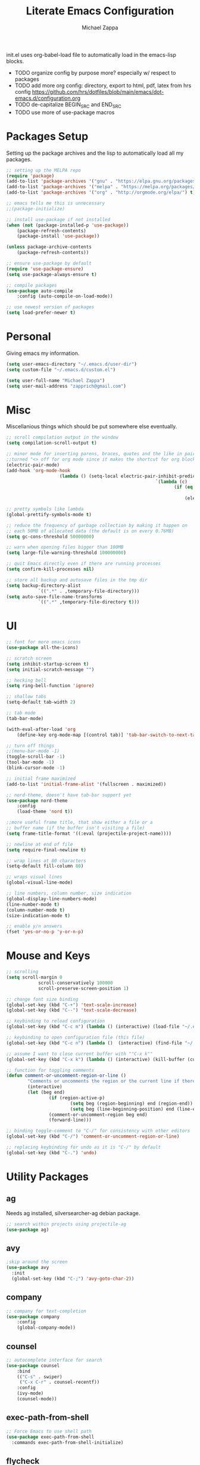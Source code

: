 #+TITLE: Literate Emacs Configuration
#+DESCRIPTION: Literate config for my emacs
#+AUTHOR: Michael Zappa

init.el uses org-babel-load file to automatically load in the emacs-lisp 
blocks.

- TODO organize config by purpose more? especially w/ respect to packages
- TODO add more org config: directory, export to html, pdf, latex from hrs config https://github.com/hrs/dotfiles/blob/main/emacs/dot-emacs.d/configuration.org
- TODO de-capitalize BEGIN_SRC and END_SRC
- TODO use more of use-package macros

* Packages Setup
Setting up the package archives and the lisp to automatically load all my packages.
#+BEGIN_SRC emacs-lisp
	;; setting up the MELPA repo
	(require 'package)
	(add-to-list 'package-archives '("gnu" . "https://elpa.gnu.org/packages/") t)
	(add-to-list 'package-archives '("melpa" . "https://melpa.org/packages/") t)
	(add-to-list 'package-archives '("org" . "http://orgmode.org/elpa/") t)

	;; emacs tells me this is unnecessary
	;;(package-initialize)

	;; install use-package if not installed
	(when (not (package-installed-p 'use-package))
		(package-refresh-contents)
		(package-install 'use-package))

	(unless package-archive-contents
		(package-refresh-contents))

	;; ensure use-package by default
	(require 'use-package-ensure)
	(setq use-package-always-ensure t)

	;; compile packages
	(use-package auto-compile
		:config (auto-compile-on-load-mode))

	;; use newest version of packages
	(setq load-prefer-newer t)
#+END_SRC
* Personal
Giving emacs my information.
#+BEGIN_SRC emacs-lisp
	(setq user-emacs-directory "~/.emacs.d/user-dir")
	(setq custom-file "~/.emacs.d/custom.el")

	(setq user-full-name "Michael Zappa")
	(setq user-mail-address "zapprich@gmail.com")
#+END_SRC
* Misc
Miscellanious things which should be put somewhere else eventually.
#+BEGIN_SRC emacs-lisp
	 ;; scroll compilation output in the window
	 (setq compilation-scroll-output t)

	 ;; minor mode for inserting parens, braces, quotes and the like in pairs.
	 ;;turned "<> off for org mode since it makes the shortcut for org blocks difficult."
	 (electric-pair-mode)
	 (add-hook 'org-mode-hook
						 (lambda () (setq-local electric-pair-inhibit-predicate
															 `(lambda (c)
																	(if (eq c ?<)
																			t
																		(electric-pair-inhibit-predicate c))))))

	 ;; pretty symbols like lambda
	 (global-prettify-symbols-mode t)

	 ;; reduce the frequency of garbage collection by making it happen on
	 ;; each 50MB of allocated data (the default is on every 0.76MB)
	 (setq gc-cons-threshold 50000000)

	 ;; warn when opening files bigger than 100MB
	 (setq large-file-warning-threshold 100000000)

	 ;; quit Emacs directly even if there are running processes
	 (setq confirm-kill-processes nil)

	 ;; store all backup and autosave files in the tmp dir
	 (setq backup-directory-alist
				 `((".*" . ,temporary-file-directory)))
	 (setq auto-save-file-name-transforms
				 `((".*" ,temporary-file-directory t)))
#+END_SRC
* UI
#+BEGIN_SRC emacs-lisp
	;; font for more emacs icons
	(use-package all-the-icons)

	;; scratch screen
	(setq inhibit-startup-screen t)
	(setq initial-scratch-message "")

	;; hecking bell
	(setq ring-bell-function 'ignore)

	;; shallow tabs
	(setq-default tab-width 2)

	;; tab mode
	(tab-bar-mode)

	(with-eval-after-load 'org
		(define-key org-mode-map [(control tab)] 'tab-bar-switch-to-next-tab))

	;; turn off things
	;;(menu-bar-mode -1)
	(toggle-scroll-bar -1)
	(tool-bar-mode -1)
	(blink-cursor-mode -1)

	;; initial frame maximized
	(add-to-list 'initial-frame-alist '(fullscreen . maximized))

	;; nord-theme, doesn't have tab-bar support yet
	(use-package nord-theme
		:config
		(load-theme 'nord t))

	;;more useful frame title, that show either a file or a
	;; buffer name (if the buffer isn't visiting a file)
	(setq frame-title-format '((:eval (projectile-project-name))))

	;; newline at end of file
	(setq require-final-newline t)

	;; wrap lines at 80 characters
	(setq-default fill-column 80)

	;; wraps visual lines
	(global-visual-line-mode)

	;; line numbers, column number, size indication
	(global-display-line-numbers-mode)
	(line-number-mode t)
	(column-number-mode t)
	(size-indication-mode t)

	;; enable y/n answers
	(fset 'yes-or-no-p 'y-or-n-p)
#+END_SRC 
* Mouse and Keys
#+BEGIN_SRC emacs-lisp
	;; scrolling
	(setq scroll-margin 0
				scroll-conservatively 100000
				scroll-preserve-screen-position 1)

	;; change font size binding
	(global-set-key (kbd "C-+") 'text-scale-increase)
	(global-set-key (kbd "C--") 'text-scale-decrease)

	;; keybinding to reload configuration
	(global-set-key (kbd "C-c m") (lambda () (interactive) (load-file "~/.emacs.d/init.el")))

	;; keybinding to open configuration file (this file)
	(global-set-key (kbd "C-c n") (lambda ()  (interactive) (find-file "~/.emacs.d/configuration.org")))

	;; assume I want to close current buffer with ""C-x k""
	(global-set-key (kbd "C-x k") (lambda () (interactive) (kill-buffer (current-buffer))))

	;; function for toggling comments
	(defun comment-or-uncomment-region-or-line ()
			"Comments or uncomments the region or the current line if there's no active region."
			(interactive)
			(let (beg end)
					(if (region-active-p)
							(setq beg (region-beginning) end (region-end))
							(setq beg (line-beginning-position) end (line-end-position)))
					(comment-or-uncomment-region beg end)
					(forward-line)))

	;; binding toggle-comment to "C-/" for consistency with other editors
	(global-set-key (kbd "C-/") 'comment-or-uncomment-region-or-line)

	;; replacing keybinding for undo as it is "C-/" by default
	(global-set-key (kbd "C-.") 'undo)
#+END_SRC
* Utility Packages
** ag
Needs ag installed, silversearcher-ag debian package.
#+BEGIN_SRC emacs-lisp
  ;; search within projects using projectile-ag
  (use-package ag)
#+END_SRC
** avy
#+BEGIN_SRC emacs-lisp
  ;skip around the screen
  (use-package avy
    :init
    (global-set-key (kbd "C-;") 'avy-goto-char-2))
#+END_SRC
** company
#+BEGIN_SRC emacs-lisp
	;; company for text-completion
	(use-package company
		:config
		(global-company-mode))
#+END_SRC
** counsel
#+BEGIN_SRC emacs-lisp
	;; autocomplete interface for search
	(use-package counsel
		:bind
		(("C-s" . swiper)
		 ("C-x C-r" . counsel-recentf))
		:config 
		(ivy-mode)
		(counsel-mode))
#+END_SRC
** exec-path-from-shell
#+BEGIN_SRC emacs-lisp
;; Force Emacs to use shell path
(use-package exec-path-from-shell
  :commands exec-path-from-shell-initialize)
#+END_SRC
** flycheck
#+BEGIN_SRC emacs-lisp
;; flycheck for syntax checking
(use-package flycheck
  :init (global-flycheck-mode))
#+END_SRC
** hl-line
#+BEGIN_SRC emacs-lisp
;; highlight the current line
(use-package hl-line
  :config
  (global-hl-line-mode +1))
#+END_SRC
** magit
#+BEGIN_SRC emacs-lisp
;; magit git interface
(use-package magit)
#+END_SRC
** minions
#+BEGIN_SRC emacs-lisp
  ;; turns off all minor modes in modeline
  (use-package minions
    :config
    (setq minions-mode-line-lighter ""
	  minions-mode-line-delimiters '("" . ""))
    (minions-mode 1))
#+END_SRC
** nov
#+BEGIN_SRC emacs-lisp
;; epub reader mode
(use-package nov
  :config
  (add-to-list 'auto-mode-alist '("\\.epub\\'" . nov-mode)))
#+END_SRC
** projectile
#+BEGIN_SRC emacs-lisp
;; project manager
(use-package projectile
  :init
  (setq projectile-completion-system 'ivy)
  (setq projectile-project-search-path '("~/Projects"))
  :config
  (global-set-key (kbd "C-c p") 'projectile-command-map)
  (global-set-key (kbd "C-c v")  'projectile-ag)
  (projectile-mode +1))
#+END_SRC
** paredit
#+BEGIN_SRC emacs-lisp
	(use-package paredit
		:config
		(add-hook 'emacs-lisp-mode-hook (lambda () (setq show-paren-style 'expression))))
#+END_SRC
** rainbow-delimiters
#+BEGIN_SRC emacs-lisp
(use-package rainbow-delimiters
  :config
  (add-hook 'emacs-lisp-mode-hook #'rainbow-delimiters-mode))
#+END_SRC
** restclient
#+BEGIN_SRC emacs-lisp
  (use-package restclient)
  (use-package company-restclient
    :config
    (add-to-list 'company-backends 'company-restclient))
#+END_SRC
** smex
#+BEGIN_SRC emacs-lisp
;; frequency sorter to integrate with counsel
(use-package smex)
#+END_SRC
** treemacs
#+BEGIN_SRC emacs-lisp
;; sidebar file explorer
(use-package treemacs
  :bind
  (:map global-map
	("C-x p" . treemacs))
  :commands (treemacs-filewatch-mode
	     treemacs-git-mode
	     treemacs-follow-mode)
  :config
  (add-hook 'treemacs-mode-hook (lambda() (display-line-numbers-mode -1))))

;; integrate git with treemacs
(use-package treemacs-magit
  :after (treemacs magit)
  :ensure t)

;; integrate projectile with treemacs
(use-package treemacs-projectile
  :after (treemacs projectile)
  :ensure t)
#+END_SRC
** which-key
#+BEGIN_SRC emacs-lisp
;; shows possible key combinations
(use-package which-key
  :config
  (which-key-mode))
#+END_SRC
** windmove
#+BEGIN_SRC emacs-lisp
(use-package windmove
  :config
  ;; use shift + arrow keys to switch between visible buffers
  (windmove-default-keybindings)
  ;; Make windmove work in Org mode:
  (add-hook 'org-shiftup-final-hook 'windmove-up)
  (add-hook 'org-shiftleft-final-hook 'windmove-left)
  (add-hook 'org-shiftdown-final-hook 'windmove-down)
  (add-hook 'org-shiftright-final-hook 'windmove-right))
#+END_SRC
* Languages and LSP Support
** LSP Mode
#+BEGIN_SRC emacs-lisp
	;; lsp-mode plus other recommended packages and configuration
	(use-package lsp-mode
		:bind
		(:map lsp-mode-map
					(("\C-\M-b" . lsp-find-implementation)
					 ("M-RET" . lsp-execute-code-action)))
		:config
		;; performance enhancements
		(setq gc-cons-threshold 100000000
					read-process-output-max (* 1024 1024)
					lsp-idle-delay 0.500))

	;; ui features for lsp-mode
	(use-package lsp-ui
		:after lsp-mode
		:bind
		("M-i" . lsp-ui-imenu))

	;; integration for lsp with ivy and treemacs
	(use-package lsp-ivy :commands lsp-ivy-workspace-symbol)
	(use-package lsp-treemacs :commands lsp-treemacs-errors-list)

	;; completion provider
	(setq lsp-completion-provider :capf)
	(setq lsp-completion-enable t)

	;; debugging mode
	(use-package dap-mode
		:config
		(dap-mode t)
		(dap-ui-mode t)
		(dap-tooltip-mode 1)
		(tooltip-mode 1))
#+END_SRC
** C
Needs clangd.
#+BEGIN_SRC emacs-lisp
(add-hook 'c-mode-hook 'lsp)
#+END_SRC
** Elisp
#+BEGIN_SRC emacs-lisp
;; Help for emacs-lisp functions
(use-package eldoc
  :commands turn-on-eldoc-mode
  :defer t
  :init
  (progn
    (add-hook 'emacs-lisp-mode-hook 'turn-on-eldoc-mode)
    (add-hook 'lisp-interaction-mode-hook 'turn-on-eldoc-mode)
    (add-hook 'ielm-mode-hook 'turn-on-eldoc-mode)))
#+END_SRC
** Elixir
Needs elixir-ls https://github.com/elixir-lsp/elixir-ls.
#+BEGIN_SRC emacs-lisp
	;; Elixir major mode hooked up to lsp
	(use-package elixir-mode
		:hook (elixir-mode . lsp))

	;; minor mode for mix commands
	(use-package mix
		:hook (elixir-mode mix-minor-mode))
#+END_SRC
** OCaml
Needs OCaml language server https://github.com/ocaml/ocaml-lsp.
#+BEGIN_SRC emacs-lisp
	;; OCaml major mode
	(use-package tuareg
		:hook (tuareg-mode . lsp))

	;; dune integration, don't know how to use
	(use-package dune)
#+END_SRC
** Python
Needs python language server https://github.com/palantir/python-language-server.
#+BEGIN_SRC emacs-lisp
	(use-package python-mode
		:config
		(add-hook 'python-mode-hook 'lsp))
#+END_SRC
** Rust
Needs rust language server (rls) https://github.com/rust-lang/rls.
#+BEGIN_SRC emacs-lisp
;; hook up rust-mode with the language server
(use-package rust-mode
  :config
  (setq rust-format-on-save t)
  :hook (rust-mode . lsp))

;; cargo minor mode for cargo keybindings
(use-package cargo
  :hook (rust-mode . cargo-minor-mode))
#+END_SRC
** sh
#+BEGIN_SRC emacs-lisp
  (add-hook 'shell-mode-hook
	    (lambda ()
	      (setq sh-basic-offset 2
		    shr-indentation 2)))
#+END_SRC
* Orgmode
#+BEGIN_SRC emacs-lisp
	;; bullets instead of asterisks
	(use-package org-bullets
		:hook (org-mode . org-bullets-mode))

	;; org src blocks act more like the major mode
	(setq org-src-fontify-natively t)
	(setq org-src-tab-acts-natively t)

	;; editing source block in same window
	(setq org-src-window-setup 'current-window)

	;; for the "old-school" <s-<tab> to make src blocks
	(require 'org-tempo)
#+END_SRC
